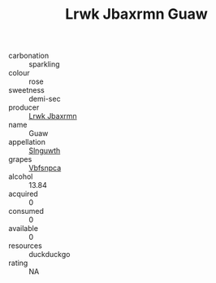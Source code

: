 :PROPERTIES:
:ID:                     ceac1799-e2ef-4bde-a8c7-3838bcf89886
:END:
#+TITLE: Lrwk Jbaxrmn Guaw 

- carbonation :: sparkling
- colour :: rose
- sweetness :: demi-sec
- producer :: [[id:a9621b95-966c-4319-8256-6168df5411b3][Lrwk Jbaxrmn]]
- name :: Guaw
- appellation :: [[id:99cdda33-6cc9-4d41-a115-eb6f7e029d06][Slnguwth]]
- grapes :: [[id:0ca1d5f5-629a-4d38-a115-dd3ff0f3b353][Vbfsnpca]]
- alcohol :: 13.84
- acquired :: 0
- consumed :: 0
- available :: 0
- resources :: duckduckgo
- rating :: NA


